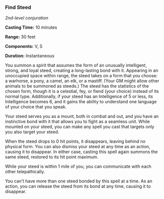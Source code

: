*** Find Steed
:PROPERTIES:
:CUSTOM_ID: find-steed
:END:
/2nd-level conjuration/

*Casting Time:* 10 minutes

*Range:* 30 feet

*Components:* V, S

*Duration:* Instantaneous

You summon a spirit that assumes the form of an unusually intelligent,
strong, and loyal steed, creating a long-lasting bond with it. Appearing
in an unoccupied space within range, the steed takes on a form that you
choose: a warhorse, a pony, a camel, an elk, or a mastiff. (Your GM
might allow other animals to be summoned as steeds.) The steed has the
statistics of the chosen form, though it is a celestial, fey, or fiend
(your choice) instead of its normal type. Additionally, if your steed
has an Intelligence of 5 or less, its Intelligence becomes 6, and it
gains the ability to understand one language of your choice that you
speak.

Your steed serves you as a mount, both in combat and out, and you have
an instinctive bond with it that allows you to fight as a seamless unit.
While mounted on your steed, you can make any spell you cast that
targets only you also target your steed.

When the steed drops to 0 hit points, it disappears, leaving behind no
physical form. You can also dismiss your steed at any time as an action,
causing it to disappear. In either case, casting this spell again
summons the same steed, restored to its hit point maximum.

While your steed is within 1 mile of you, you can communicate with each
other telepathically.

You can't have more than one steed bonded by this spell at a time. As an
action, you can release the steed from its bond at any time, causing it
to disappear.
